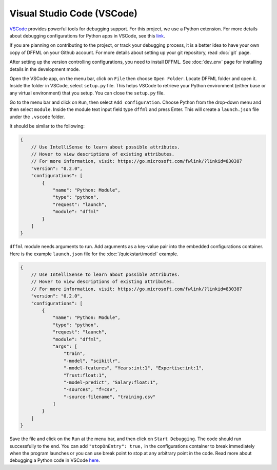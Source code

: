 Visual Studio Code (VSCode)
===========================

`VSCode <https://code.visualstudio.com/>`_ provides powerful tools for
debugging support. For this project, we use a Python extension. For more
details about debugging configurations for Python apps in VSCode, see this
`link <https://code.visualstudio.com/docs/python/debugging>`_.

If you are planning on contributing to the project, or track your debugging
process, it is a better idea to have your own copy of DFFML on your Github
account. For more details about setting up your git repository,
read :doc:`git` page.

After setting up the version controlling configurations, you need to install
DFFML. See :doc:`dev_env` page for installing details in the development mode.

Open the VSCode app, on the menu bar, click on ``File`` then choose
``Open Folder``. Locate DFFML folder and open it. Inside the folder in VSCode,
select ``setup.py`` file. This helps VSCode to retrieve your Python environment
(either base or any virtual environment) that you setup. You can close the
``setup.py`` file.

Go to the menu bar and click on ``Run``, then select ``Add configuration``.
Choose Python from the drop-down menu and then select ``module``. Inside the
module text input field type ``dffml`` and press Enter. This will create a
``launch.json`` file under the ``.vscode`` folder.

It should be similar to the following:

.. code-block:: console

    {
        // Use IntelliSense to learn about possible attributes.
        // Hover to view descriptions of existing attributes.
        // For more information, visit: https://go.microsoft.com/fwlink/?linkid=830387
        "version": "0.2.0",
        "configurations": [
            {
                "name": "Python: Module",
                "type": "python",
                "request": "launch",
                "module": "dffml"
            }
        ]
    }

``dffml`` module needs arguments to run. Add arguments as a key-value pair into
the embedded configurations container. Here is the example ``launch.json`` file
for the :doc:`/quickstart/model` example.

.. code-block:: console

    {
        // Use IntelliSense to learn about possible attributes.
        // Hover to view descriptions of existing attributes.
        // For more information, visit: https://go.microsoft.com/fwlink/?linkid=830387
        "version": "0.2.0",
        "configurations": [
            {
                "name": "Python: Module",
                "type": "python",
                "request": "launch",
                "module": "dffml",
                "args": [
                    "train",
                    "-model", "scikitlr",
                    "-model-features", "Years:int:1", "Expertise:int:1",
                    "Trust:float:1",
                    "-model-predict", "Salary:float:1",
                    "-sources", "f=csv",
                    "-source-filename", "training.csv"
                ]
            }
        ]
    }

Save the file and click on the ``Run`` at the menu bar, and then click on
``Start Debugging``. The code should run successfully to the end. You can add
``"stopOnEntry": true,`` in the configurations container to break immediately
when the program launches or you can use break point to stop at any arbitrary
point in the code. Read more about debugging a Python code in
VSCode `here <https://code.visualstudio.com/docs/python/debugging>`_.
